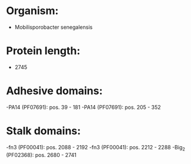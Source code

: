 * Organism:
- Mobilisporobacter senegalensis
* Protein length:
- 2745
* Adhesive domains:
-PA14 (PF07691): pos. 39 - 181
-PA14 (PF07691): pos. 205 - 352
* Stalk domains:
-fn3 (PF00041): pos. 2088 - 2192
-fn3 (PF00041): pos. 2212 - 2288
-Big_2 (PF02368): pos. 2680 - 2741

